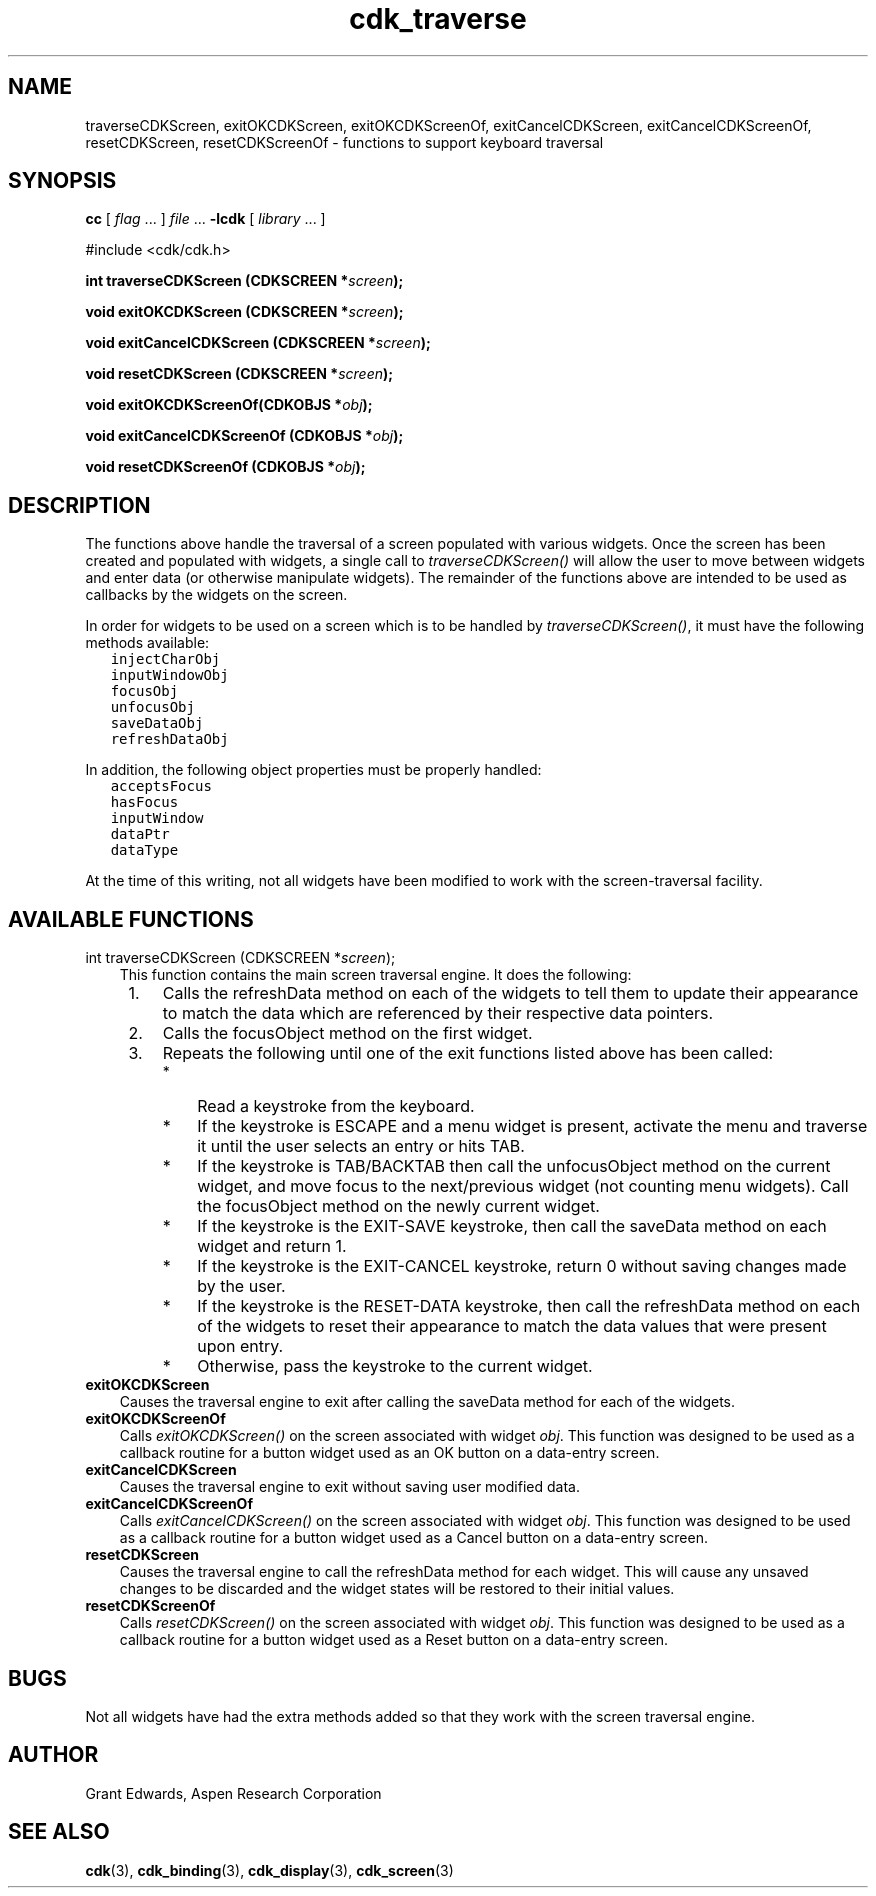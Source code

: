 .\" $Id$
.TH cdk_traverse 3
.SH NAME
traverseCDKScreen,
exitOKCDKScreen,
exitOKCDKScreenOf,
exitCancelCDKScreen,
exitCancelCDKScreenOf,
resetCDKScreen,
resetCDKScreenOf - functions to support keyboard traversal
.SH SYNOPSIS
.LP
.B cc
.RI "[ " "flag" " \|.\|.\|. ] " "file" " \|.\|.\|."
.B \-lcdk
.RI "[ " "library" " \|.\|.\|. ]"
.LP
#include <cdk/cdk.h>
.LP
.BI "int traverseCDKScreen (CDKSCREEN *" "screen");
.LP
.BI "void exitOKCDKScreen (CDKSCREEN *" "screen");
.LP
.BI "void exitCancelCDKScreen (CDKSCREEN *" "screen");
.LP
.BI "void resetCDKScreen (CDKSCREEN *" "screen");
.LP
.BI "void exitOKCDKScreenOf(CDKOBJS *" "obj");
.LP
.BI "void exitCancelCDKScreenOf (CDKOBJS *" "obj");
.LP
.BI "void resetCDKScreenOf (CDKOBJS *" "obj");
.SH DESCRIPTION
The functions above handle the traversal of a screen populated with various
widgets.  Once the screen has been created and populated with widgets, a
single call to \f2traverseCDKScreen()\f1 will allow the user to move between
widgets and enter data (or otherwise manipulate widgets).  The remainder of
the functions above are intended to be used as callbacks by the widgets on
the screen.
.LP
In order for widgets to be used on a screen which is to be handled by
\f2traverseCDKScreen()\f1, it must have the following methods available:
.nf
.ft C
   injectCharObj
   inputWindowObj
   focusObj
   unfocusObj
   saveDataObj
   refreshDataObj
.ft R
.fi
.LP
In addition, the following object properties must be properly handled:
.nf
.ft C
   acceptsFocus
   hasFocus
   inputWindow
   dataPtr
   dataType  
.ft R
.fi
.LP
At the time of this writing, not all widgets have been modified to work with
the screen-traversal facility.
.SH AVAILABLE FUNCTIONS
int traverseCDKScreen (CDKSCREEN *\f2screen\f1);
.RS 3
This function contains the main screen traversal engine.
It does the following:
.TP 4 
 1.
Calls the refreshData method on each of the widgets to tell them to
update their appearance to match the data which are referenced by their
respective data pointers.
.TP 4
 2.
Calls the focusObject method on the first widget.
.TP 4
 3.
Repeats the following until one of the exit functions listed above has been
called:
.RS 4
.TP 3
*
Read a keystroke from the keyboard.
.TP 3
*
If the keystroke is ESCAPE and a menu widget is present, activate the
menu and traverse it until the user selects an entry or hits TAB.
.TP 3
*
If the keystroke is TAB/BACKTAB then call the unfocusObject method on the
current widget, and move focus to the next/previous widget (not counting
menu widgets).  Call the focusObject method on the newly current widget.
.TP 3
*
If the keystroke is the EXIT-SAVE keystroke, then call the saveData method
on each widget and return 1.
.TP 3
*
If the keystroke is the EXIT-CANCEL keystroke, return 0 without saving
changes made by the user.
.TP 3
*
If the keystroke is the RESET-DATA keystroke, then call the refreshData
method on each of the widgets to reset their appearance to match the data
values that were present upon entry.
.TP 3
*
Otherwise, pass the keystroke to the current widget.
.RE
.RE
.TP 5
.B exitOKCDKScreen
.RS 3
Causes the traversal engine to exit after calling the saveData
method for each of the widgets.
.RE
.TP 5
.B exitOKCDKScreenOf
.RS 3
Calls \f2exitOKCDKScreen()\f1 on the screen associated with widget
\f2obj\f1.  This function was designed to be used as a callback routine
for a button widget used as an OK button on a data-entry screen.
.RE
.TP 5
.B exitCancelCDKScreen 
.RS 3
Causes the traversal engine to exit without saving 
user modified data.
.RE
.TP 5
.B exitCancelCDKScreenOf
.RS 3
Calls \f2exitCancelCDKScreen()\f1 on the screen associated with widget
\f2obj\f1.  This function was designed to be used as a callback routine
for a button widget used as a Cancel button on a data-entry screen.
.RE
.TP 5
.B resetCDKScreen
.RS 3 
Causes the traversal engine to call the refreshData
method for each widget.  This will cause any unsaved changes to be discarded
and the widget states will be restored to their initial values.
.RE
.TP 5
.B resetCDKScreenOf
.RS 3
Calls \f2resetCDKScreen()\f1 on the screen associated with widget
\f2obj\f1.  This function was designed to be used as a callback routine
for a button widget used as a Reset button on a data-entry screen.
.RE
.SH BUGS
Not all widgets have had the extra methods added so that they work with 
the screen traversal engine.
.SH AUTHOR
Grant Edwards, Aspen Research Corporation
.SH SEE ALSO
.BR cdk (3),
.BR cdk_binding (3),
.BR cdk_display (3),
.BR cdk_screen (3)

